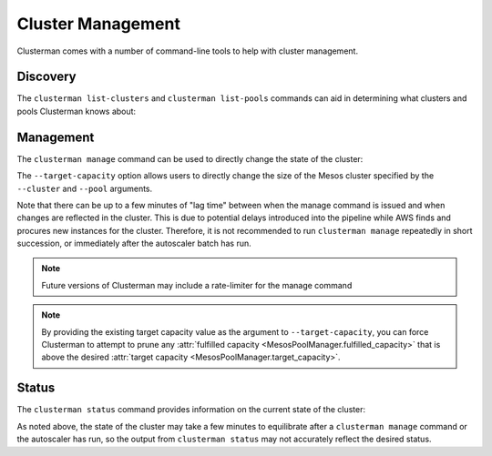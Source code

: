 Cluster Management
==================

Clusterman comes with a number of command-line tools to help with cluster management.

Discovery
---------

The ``clusterman list-clusters`` and ``clusterman list-pools`` commands can aid in determining what clusters and pools
Clusterman knows about:

.. program-output:: python -m clusterman.run list-clusters --help
   :cwd: ../../

.. program-output:: python -m clusterman.run list-pools --help
   :cwd: ../../

Management
----------

The ``clusterman manage`` command can be used to directly change the state of the cluster:

.. program-output:: python -m clusterman.run manage --help
   :cwd: ../../

The ``--target-capacity`` option allows users to directly change the size of the Mesos cluster specified by the
``--cluster`` and ``--pool`` arguments.

Note that there can be up to a few minutes of "lag time" between when the manage command is issued and when
changes are reflected in the cluster.  This is due to potential delays introduced into the pipeline while AWS finds and
procures new instances for the cluster.  Therefore, it is not recommended to run ``clusterman manage`` repeatedly in
short succession, or immediately after the autoscaler batch has run.

.. note:: Future versions of Clusterman may include a rate-limiter for the manage command

.. note:: By providing the existing target capacity value as the argument to ``--target-capacity``, you can force
   Clusterman to attempt to prune any :attr:`fulfilled capacity <MesosPoolManager.fulfilled_capacity>` that is above the
   desired :attr:`target capacity <MesosPoolManager.target_capacity>`.

Status
------

The ``clusterman status`` command provides information on the current state of the cluster:

.. program-output:: python -m clusterman.run status --help
   :cwd: ../../

As noted above, the state of the cluster may take a few minutes to equilibrate after a ``clusterman manage`` command or
the autoscaler has run, so the output from ``clusterman status`` may not accurately reflect the desired status.
